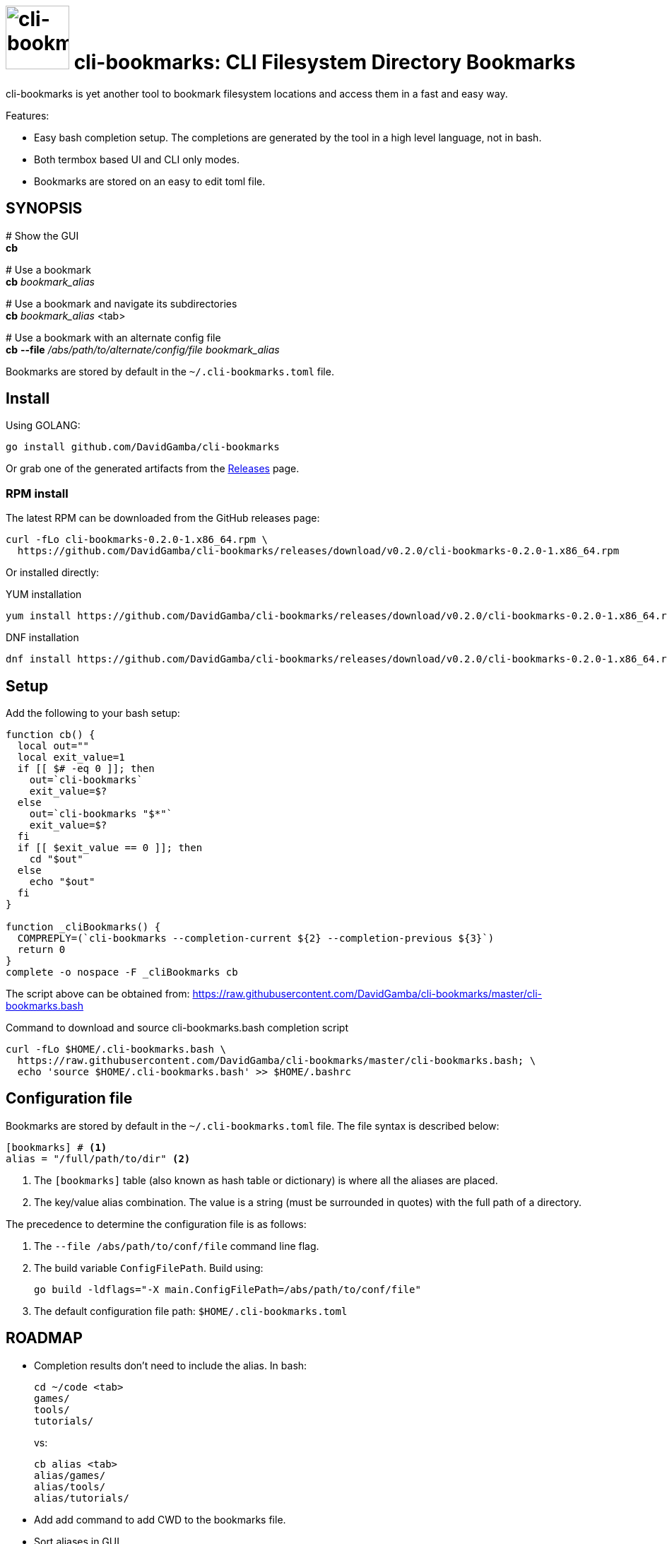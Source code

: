 = image:./logo.jpeg[cli-bookmarks, width=90] cli-bookmarks: CLI Filesystem Directory Bookmarks
:version: 0.2.0

cli-bookmarks is yet another tool to bookmark filesystem locations and access them in a fast and easy way.

Features:

* Easy bash completion setup.
The completions are generated by the tool in a high level language, not in bash.

* Both termbox based UI and CLI only modes.

* Bookmarks are stored on an easy to edit toml file.

== SYNOPSIS

+#+ Show the GUI +
*cb*

+#+ Use a bookmark +
*cb* _bookmark_alias_

+#+ Use a bookmark and navigate its subdirectories +
*cb* _bookmark_alias_ <tab>

+#+ Use a bookmark with an alternate config file +
*cb* *--file* _/abs/path/to/alternate/config/file_ _bookmark_alias_

Bookmarks are stored by default in the `~/.cli-bookmarks.toml` file.

== Install

Using GOLANG:

`go install github.com/DavidGamba/cli-bookmarks`

Or grab one of the generated artifacts from the https://github.com/DavidGamba/cli-bookmarks/releases[Releases] page.

=== RPM install

The latest RPM can be downloaded from the GitHub releases page:

[subs="+attributes"]
----
curl -fLo cli-bookmarks-{version}-1.x86_64.rpm \
  https://github.com/DavidGamba/cli-bookmarks/releases/download/v{version}/cli-bookmarks-{version}-1.x86_64.rpm
----

Or installed directly:

.YUM installation
[subs="+attributes"]
----
yum install https://github.com/DavidGamba/cli-bookmarks/releases/download/v{version}/cli-bookmarks-{version}-1.x86_64.rpm
----

.DNF installation
[subs="+attributes"]
----
dnf install https://github.com/DavidGamba/cli-bookmarks/releases/download/v{version}/cli-bookmarks-{version}-1.x86_64.rpm
----

== Setup

Add the following to your bash setup:

[source,bash]
----
function cb() {
  local out=""
  local exit_value=1
  if [[ $# -eq 0 ]]; then
    out=`cli-bookmarks`
    exit_value=$?
  else
    out=`cli-bookmarks "$*"`
    exit_value=$?
  fi
  if [[ $exit_value == 0 ]]; then
    cd "$out"
  else
    echo "$out"
  fi
}

function _cliBookmarks() {
  COMPREPLY=(`cli-bookmarks --completion-current ${2} --completion-previous ${3}`)
  return 0
}
complete -o nospace -F _cliBookmarks cb
----

The script above can be obtained from: https://raw.githubusercontent.com/DavidGamba/cli-bookmarks/master/cli-bookmarks.bash

.Command to download and source cli-bookmarks.bash completion script
[source,bash]
----
curl -fLo $HOME/.cli-bookmarks.bash \
  https://raw.githubusercontent.com/DavidGamba/cli-bookmarks/master/cli-bookmarks.bash; \
  echo 'source $HOME/.cli-bookmarks.bash' >> $HOME/.bashrc
----

== Configuration file

Bookmarks are stored by default in the `~/.cli-bookmarks.toml` file.
The file syntax is described below:

[source,toml]
----
[bookmarks] # <1>
alias = "/full/path/to/dir" <2>
----
<1> The `[bookmarks]` table (also known as hash table or dictionary) is where all the aliases are placed.
<2> The key/value alias combination.
The value is a string (must be surrounded in quotes) with the full path of a directory.

The precedence to determine the configuration file is as follows:

. The `--file /abs/path/to/conf/file` command line flag.

. The build variable `ConfigFilePath`.
Build using:
+
`go build -ldflags="-X main.ConfigFilePath=/abs/path/to/conf/file"`

. The default configuration file path: `$HOME/.cli-bookmarks.toml`

== ROADMAP

* Completion results don't need to include the alias. In bash:
+
----
cd ~/code <tab>
games/
tools/
tutorials/
----
+
vs:
+
----
cb alias <tab>
alias/games/
alias/tools/
alias/tutorials/
----

* Add add command to add CWD to the bookmarks file.

* Sort aliases in GUI.

* Add another section for common files and pass that to an EDITOR.

* If there are too many bookmarks, the GUI will clip them and only show the ones it can display.

* Support mouse double click in GUI to select entry.

* Support tab in GUI.

== SOURCE CODE

github: https://github.com/DavidGamba/cli-bookmarks

== LICENSE

This file is part of cli-bookmarks.

Copyright (C) 2018  David Gamba Rios

This Source Code Form is subject to the terms of the Mozilla Public
License, v. 2.0. If a copy of the MPL was not distributed with this
file, You can obtain one at http://mozilla.org/MPL/2.0/.
